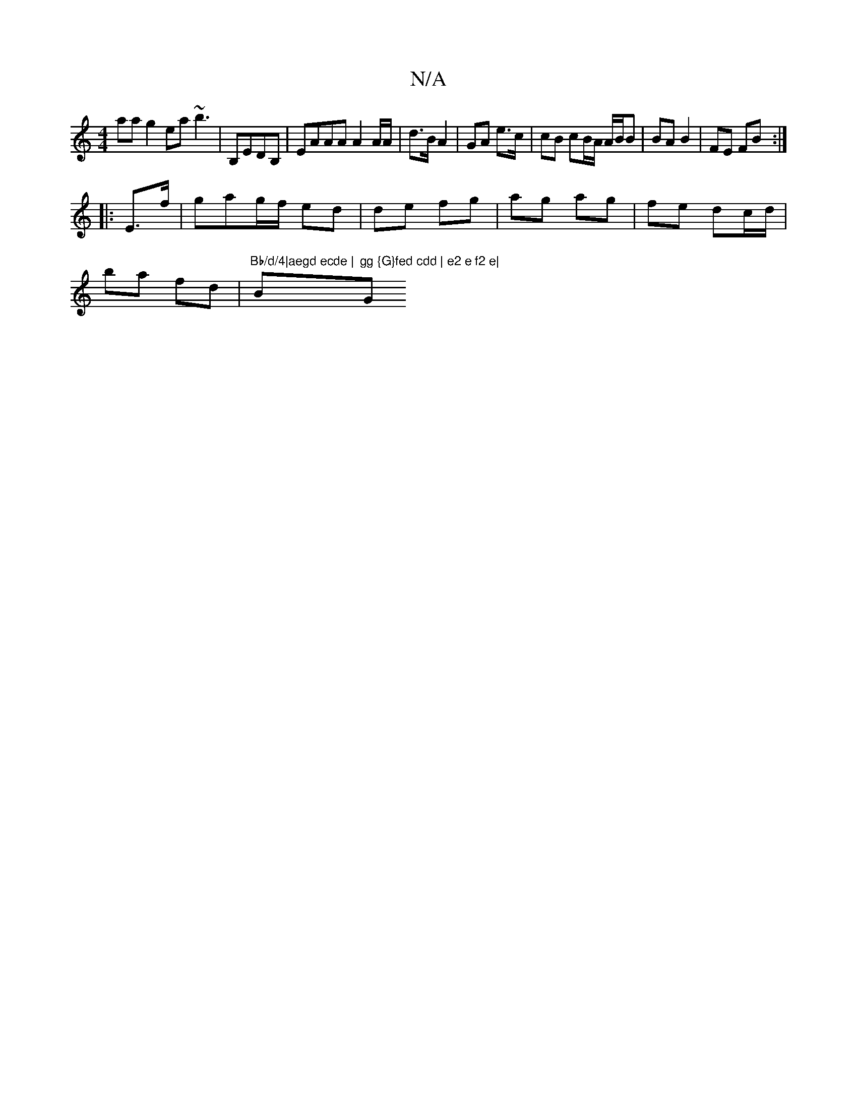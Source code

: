 X:1
T:N/A
M:4/4
R:N/A
K:Cmajor
aag2 ea~b3|B,EDB, | EAAA A2 A/A/ | d>B A2 | GA e>c | cB cB/A/ A/B/B| BA B2 | FE FB :|
|: E>f|gag/f/ ed | de fg | ag ag | fe dc/d/ |
ba fd | "Bb/d/4|aegd ecde | "Bm"gg {G}fed cdd | e2 e f2 e|"G"g2ge | 